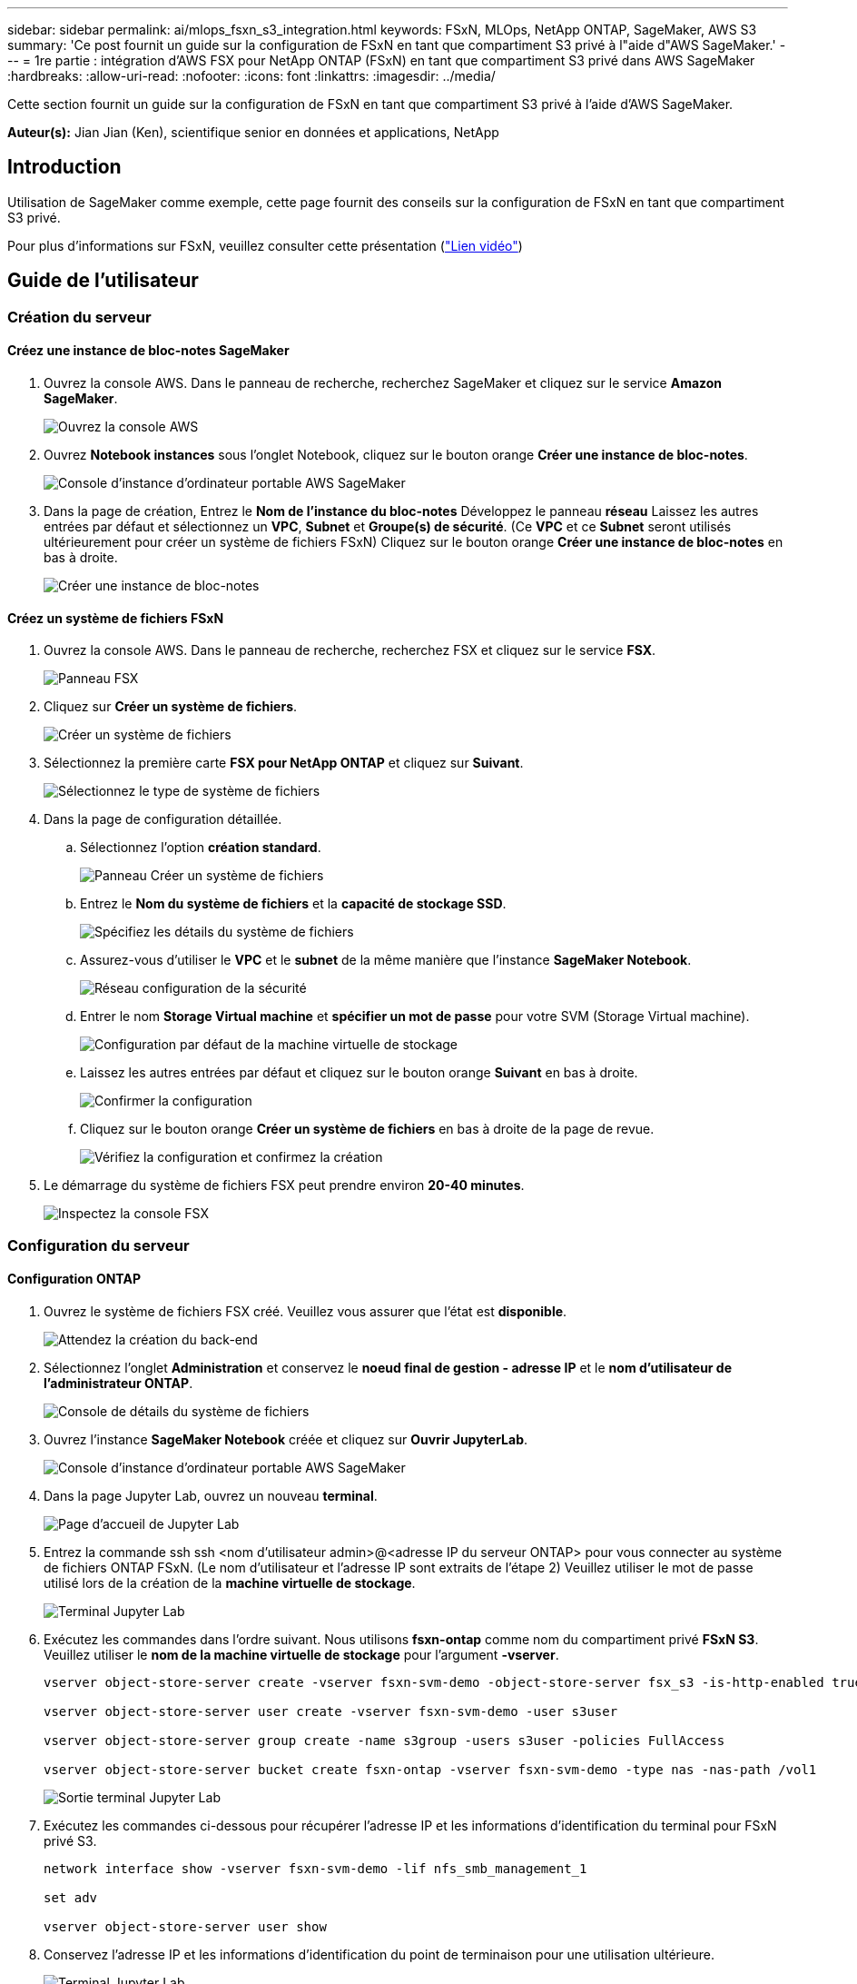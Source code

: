 ---
sidebar: sidebar 
permalink: ai/mlops_fsxn_s3_integration.html 
keywords: FSxN, MLOps, NetApp ONTAP, SageMaker, AWS S3 
summary: 'Ce post fournit un guide sur la configuration de FSxN en tant que compartiment S3 privé à l"aide d"AWS SageMaker.' 
---
= 1re partie : intégration d'AWS FSX pour NetApp ONTAP (FSxN) en tant que compartiment S3 privé dans AWS SageMaker
:hardbreaks:
:allow-uri-read: 
:nofooter: 
:icons: font
:linkattrs: 
:imagesdir: ../media/


[role="lead"]
Cette section fournit un guide sur la configuration de FSxN en tant que compartiment S3 privé à l'aide d'AWS SageMaker.

*Auteur(s):*
Jian Jian (Ken), scientifique senior en données et applications, NetApp



== Introduction

Utilisation de SageMaker comme exemple, cette page fournit des conseils sur la configuration de FSxN en tant que compartiment S3 privé.

Pour plus d'informations sur FSxN, veuillez consulter cette présentation (link:http://youtube.com/watch?v=mFN13R6JuUk["Lien vidéo"])



== Guide de l'utilisateur



=== Création du serveur



==== Créez une instance de bloc-notes SageMaker

. Ouvrez la console AWS. Dans le panneau de recherche, recherchez SageMaker et cliquez sur le service *Amazon SageMaker*.
+
image:mlops_fsxn_s3_integration_0.png["Ouvrez la console AWS"]

. Ouvrez *Notebook instances* sous l'onglet Notebook, cliquez sur le bouton orange *Créer une instance de bloc-notes*.
+
image:mlops_fsxn_s3_integration_1.png["Console d'instance d'ordinateur portable AWS SageMaker"]

. Dans la page de création,
Entrez le *Nom de l'instance du bloc-notes*
Développez le panneau *réseau*
Laissez les autres entrées par défaut et sélectionnez un *VPC*, *Subnet* et *Groupe(s) de sécurité*. (Ce *VPC* et ce *Subnet* seront utilisés ultérieurement pour créer un système de fichiers FSxN)
Cliquez sur le bouton orange *Créer une instance de bloc-notes* en bas à droite.
+
image:mlops_fsxn_s3_integration_2.png["Créer une instance de bloc-notes"]





==== Créez un système de fichiers FSxN

. Ouvrez la console AWS. Dans le panneau de recherche, recherchez FSX et cliquez sur le service *FSX*.
+
image:mlops_fsxn_s3_integration_3.png["Panneau FSX"]

. Cliquez sur *Créer un système de fichiers*.
+
image:mlops_fsxn_s3_integration_4.png["Créer un système de fichiers"]

. Sélectionnez la première carte *FSX pour NetApp ONTAP* et cliquez sur *Suivant*.
+
image:mlops_fsxn_s3_integration_5.png["Sélectionnez le type de système de fichiers"]

. Dans la page de configuration détaillée.
+
.. Sélectionnez l'option *création standard*.
+
image:mlops_fsxn_s3_integration_6.png["Panneau Créer un système de fichiers"]

.. Entrez le *Nom du système de fichiers* et la *capacité de stockage SSD*.
+
image:mlops_fsxn_s3_integration_7.png["Spécifiez les détails du système de fichiers"]

.. Assurez-vous d'utiliser le *VPC* et le *subnet* de la même manière que l'instance *SageMaker Notebook*.
+
image:mlops_fsxn_s3_integration_8.png["Réseau  configuration de la sécurité"]

.. Entrer le nom *Storage Virtual machine* et *spécifier un mot de passe* pour votre SVM (Storage Virtual machine).
+
image:mlops_fsxn_s3_integration_9.png["Configuration par défaut de la machine virtuelle de stockage"]

.. Laissez les autres entrées par défaut et cliquez sur le bouton orange *Suivant* en bas à droite.
+
image:mlops_fsxn_s3_integration_10.png["Confirmer la configuration"]

.. Cliquez sur le bouton orange *Créer un système de fichiers* en bas à droite de la page de revue.
+
image:mlops_fsxn_s3_integration_11.png["Vérifiez la configuration et confirmez la création"]



. Le démarrage du système de fichiers FSX peut prendre environ *20-40 minutes*.
+
image:mlops_fsxn_s3_integration_12.png["Inspectez la console FSX"]





=== Configuration du serveur



==== Configuration ONTAP

. Ouvrez le système de fichiers FSX créé. Veuillez vous assurer que l'état est *disponible*.
+
image:mlops_fsxn_s3_integration_13.png["Attendez la création du back-end"]

. Sélectionnez l'onglet *Administration* et conservez le *noeud final de gestion - adresse IP* et le *nom d'utilisateur de l'administrateur ONTAP*.
+
image:mlops_fsxn_s3_integration_14.png["Console de détails du système de fichiers"]

. Ouvrez l'instance *SageMaker Notebook* créée et cliquez sur *Ouvrir JupyterLab*.
+
image:mlops_fsxn_s3_integration_15.png["Console d'instance d'ordinateur portable AWS SageMaker"]

. Dans la page Jupyter Lab, ouvrez un nouveau *terminal*.
+
image:mlops_fsxn_s3_integration_16.png["Page d'accueil de Jupyter Lab"]

. Entrez la commande ssh ssh <nom d'utilisateur admin>@<adresse IP du serveur ONTAP> pour vous connecter au système de fichiers ONTAP FSxN. (Le nom d'utilisateur et l'adresse IP sont extraits de l'étape 2)
Veuillez utiliser le mot de passe utilisé lors de la création de la *machine virtuelle de stockage*.
+
image:mlops_fsxn_s3_integration_17.png["Terminal Jupyter Lab"]

. Exécutez les commandes dans l'ordre suivant.
Nous utilisons *fsxn-ontap* comme nom du compartiment privé *FSxN S3*.
Veuillez utiliser le *nom de la machine virtuelle de stockage* pour l'argument *-vserver*.
+
[source, bash]
----
vserver object-store-server create -vserver fsxn-svm-demo -object-store-server fsx_s3 -is-http-enabled true -is-https-enabled false

vserver object-store-server user create -vserver fsxn-svm-demo -user s3user

vserver object-store-server group create -name s3group -users s3user -policies FullAccess

vserver object-store-server bucket create fsxn-ontap -vserver fsxn-svm-demo -type nas -nas-path /vol1
----
+
image:mlops_fsxn_s3_integration_18.png["Sortie terminal Jupyter Lab"]

. Exécutez les commandes ci-dessous pour récupérer l'adresse IP et les informations d'identification du terminal pour FSxN privé S3.
+
[source, bash]
----
network interface show -vserver fsxn-svm-demo -lif nfs_smb_management_1

set adv

vserver object-store-server user show
----
. Conservez l'adresse IP et les informations d'identification du point de terminaison pour une utilisation ultérieure.
+
image:mlops_fsxn_s3_integration_19.png["Terminal Jupyter Lab"]





==== Configuration du client

. Dans l'instance de SageMaker Notebook, créez un nouveau bloc-notes Jupyter.
+
image:mlops_fsxn_s3_integration_20.png["Ouvrez un nouveau bloc-notes Jupyter"]

. Le code ci-dessous vous permettra de télécharger des fichiers vers un compartiment S3 privé FSxN.
Pour obtenir un exemple de code complet, reportez-vous à cet ordinateur portable.
link:https://nbviewer.jupyter.org/github/NetAppDocs/netapp-solutions/blob/main/media/mlops_fsxn_s3_integration_0.ipynb["fsxn_demo.ipynb"]
+
[source, python]
----
# Setup configurations
# -------- Manual configurations --------
seed: int = 77                                              # Random seed
bucket_name: str = 'fsxn-ontap'                             # The bucket name in ONTAP
aws_access_key_id = '<Your ONTAP bucket key id>'            # Please get this credential from ONTAP
aws_secret_access_key = '<Your ONTAP bucket access key>'    # Please get this credential from ONTAP
fsx_endpoint_ip: str = '<Your FSxN IP address>'             # Please get this IP address from FSXN
# -------- Manual configurations --------

# Workaround
## Permission patch
!mkdir -p vol1
!sudo mount -t nfs $fsx_endpoint_ip:/vol1 /home/ec2-user/SageMaker/vol1
!sudo chmod 777 /home/ec2-user/SageMaker/vol1

## Authentication for FSxN as a Private S3 Bucket
!aws configure set aws_access_key_id $aws_access_key_id
!aws configure set aws_secret_access_key $aws_secret_access_key

## Upload file to the FSxN Private S3 Bucket
%%capture
local_file_path: str = <Your local file path>

!aws s3 cp --endpoint-url http://$fsx_endpoint_ip /home/ec2-user/SageMaker/$local_file_path  s3://$bucket_name/$local_file_path

# Read data from FSxN Private S3 bucket
## Initialize a s3 resource client
import boto3

# Get session info
region_name = boto3.session.Session().region_name

# Initialize Fsxn S3 bucket object
# --- Start integrating SageMaker with FSXN ---
# This is the only code change we need to incorporate SageMaker with FSXN
s3_client: boto3.client = boto3.resource(
    's3',
    region_name=region_name,
    aws_access_key_id=aws_access_key_id,
    aws_secret_access_key=aws_secret_access_key,
    use_ssl=False,
    endpoint_url=f'http://{fsx_endpoint_ip}',
    config=boto3.session.Config(
        signature_version='s3v4',
        s3={'addressing_style': 'path'}
    )
)
# --- End integrating SageMaker with FSXN ---

## Read file byte content
bucket = s3_client.Bucket(bucket_name)

binary_data = bucket.Object(data.filename).get()['Body']
----


Ceci conclut l'intégration entre FSxN et l'instance SageMaker.



== Liste de contrôle de débogage utile

* Assurez-vous que l'instance de l'ordinateur portable SageMaker et le système de fichiers FSxN se trouvent dans le même VPC.
* N'oubliez pas d'exécuter la commande *set dev* sur ONTAP pour définir le niveau de privilège sur *dev*.




== FAQ (au 27 septembre 2023)

Q: Pourquoi reçois-je l'erreur "*une erreur s'est produite (NotImplemented) lors de l'appel de l'opération CreateMultipartUpload : la commande s3 demandée n'est pas implémentée*" lors du téléchargement de fichiers vers FSxN ?

R : en tant que compartiment S3 privé, FSxN prend en charge le téléchargement de fichiers jusqu'à 100 Mo. Lors de l'utilisation du protocole S3, les fichiers de plus de 100 Mo sont divisés en blocs de 100 Mo et la fonction 'CreateMultipartUpload' est appelée. Toutefois, la mise en œuvre actuelle de FSxN Private S3 ne prend pas en charge cette fonction.

Q: Pourquoi reçois-je l'erreur "*une erreur s'est produite (AccessDenied) lors de l'appel des opérations PutObject: Access denied*" lors du téléchargement de fichiers vers FSxN?

R : pour accéder au compartiment S3 privé FSxN à partir d'une instance d'ordinateur portable SageMaker, basculez les informations d'identification AWS sur les informations d'identification FSxN. Cependant, l'octroi d'une autorisation d'écriture à l'instance nécessite une solution de contournement qui implique le montage du compartiment et l'exécution de la commande shell 'chmod' pour modifier les autorisations.

Q : Comment puis-je intégrer le compartiment S3 privé FSxN avec d'autres services SageMaker ML ?

R: Malheureusement, le SDK des services SageMaker ne permet pas de spécifier le noeud final pour le compartiment S3 privé. Par conséquent, FSxN S3 n'est pas compatible avec les services SageMaker tels que Sagemaker Data Wrangler, Sagemaker Clarify, Sagemaker Glue, Sagemaker Athena, Sagemaker AutoML, et autres.
